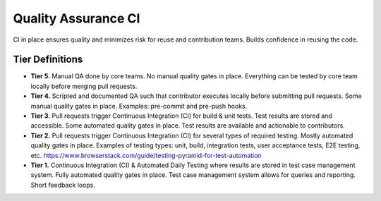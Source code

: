 .. _qualityAssuranceCI:

Quality Assurance CI
####################

CI in place ensures quality and minimizes risk for reuse and contribution teams. Builds confidence in reusing the code.


Tier Definitions
****************

.. _tier_qualityAssuranceCI_start:

* **Tier 5.** Manual QA done by core teams. No manual quality gates in place. Everything can be tested by core team locally before merging pull requests.
* **Tier 4.** Scripted and documented QA such that contributor executes locally before submitting pull requests. Some manual quality gates in place. Examples: pre-commit and pre-push hooks.
* **Tier 3.** Pull requests trigger Continuous Integration (CI) for build & unit tests. Test results are stored and accessible. Some automated quality gates in place. Test results are available and actionable to contributors.
* **Tier 2.** Pull requests trigger Continuous Integration (CI) for several types of required testing. Mostly automated quality gates in place. Examples of testing types: unit, build, integration tests, user acceptance tests, E2E testing, etc. https://www.browserstack.com/guide/testing-pyramid-for-test-automation
* **Tier 1.** Continuous Integration (CI) & Automated Daily Testing where results are stored in test case management system. Fully automated quality gates in place. Test case management system allows for queries and reporting. Short feedback loops.

.. _tier_qualityAssuranceCI_end:
